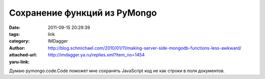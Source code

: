 Сохранение функций из PyMongo
=============================
:date: 2011-09-15 20:29:39
:tags: 
:category: link
:author: IMDagger
:attached-url: http://blog.schmichael.com/2010/01/11/making-server-side-mongodb-functions-less-awkward/
:yaru-link: http://imdagger.ya.ru/replies.xml?item_no=1454

Думаю pymongo.code.Code поможет мне сохранять JavaScript код не как
строки в поля документов.

